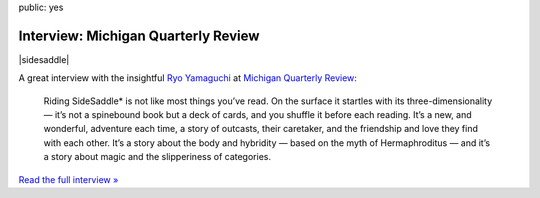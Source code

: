 public: yes


Interview: Michigan Quarterly Review
====================================

|sidesaddle|

A great interview with the insightful `Ryo Yamaguchi`_
at `Michigan Quarterly Review`_:

  Riding SideSaddle* is not like most things you’ve read.
  On the surface it startles with its three-dimensionality —
  it’s not a spinebound book but a deck of cards,
  and you shuffle it before each reading.
  It’s a new, and wonderful, adventure each time,
  a story of outcasts, their caretaker,
  and the friendship and love they find with each other.
  It’s a story about the body and hybridity —
  based on the myth of Hermaphroditus —
  and it’s a story about magic and the slipperiness of categories.

`Read the full interview »`_

.. _Ryo Yamaguchi: http://plotsandoaths.com/
.. _Michigan Quarterly Review: http://www.michiganquarterlyreview.com/2015/06/on-riding-sidesaddle-an-interview-with-eric-suzanne/
.. _`Read the full interview »`: http://www.michiganquarterlyreview.com/2015/06/on-riding-sidesaddle-an-interview-with-eric-suzanne/

.. |sidesaddle| raw:: html

  <figure>
    <a href="http://ridingsidesaddle.net">
      <img src="/static/pictures/sidesaddle-box.jpg" alt="Riding SideSaddle* [box]" />
    </a>
  </figure>
